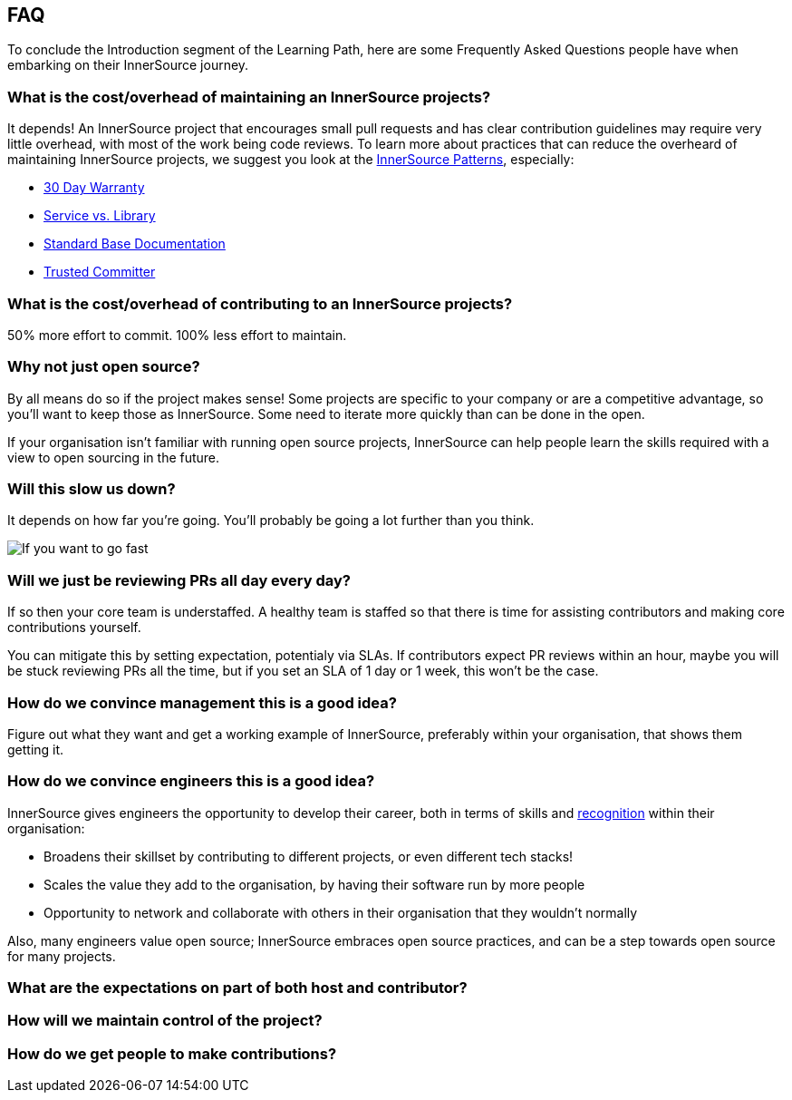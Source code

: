 == FAQ

To conclude the Introduction segment of the Learning Path, here are some Frequently Asked Questions people have when embarking on their InnerSource journey.

=== What is the cost/overhead of maintaining an InnerSource projects?
It depends! An InnerSource project that encourages small pull requests and has clear contribution guidelines may require very little overhead, with most of the work being code reviews. To learn more about practices that can reduce the overheard of maintaining InnerSource projects, we suggest you look at the https://patterns.innersourcecommons.org/[InnerSource Patterns], especially:

* https://patterns.innersourcecommons.org/p/30-day-warranty[30 Day Warranty]
* https://patterns.innersourcecommons.org/p/service-vs-library[Service vs. Library]
* https://patterns.innersourcecommons.org/p/base-documentation[Standard Base Documentation]
* https://patterns.innersourcecommons.org/p/trusted-committer[Trusted Committer]

=== What is the cost/overhead of contributing to an InnerSource projects?
50% more effort to commit. 100% less effort to maintain.

=== Why not just open source?
By all means do so if the project makes sense! Some projects are specific to your company or are a competitive advantage, so you'll want to keep those as InnerSource. Some need to iterate more quickly than can be done in the open.

If your organisation isn't familiar with running open source projects, InnerSource can help people learn the skills required with a view to open sourcing in the future.

=== Will this slow us down?
It depends on how far you're going. You'll probably be going a lot further than you think.

image::https://user-images.githubusercontent.com/9609562/151901209-52b3468b-dedd-4319-9ca3-38b6b2bcfaf5.png[If you want to go fast, go alone. If you want to go far, go together]

=== Will we just be reviewing PRs all day every day?
If so then your core team is understaffed. A healthy team is staffed so that there is time for assisting contributors and making core contributions yourself.

You can mitigate this by setting expectation, potentialy via SLAs. If contributors expect PR reviews within an hour, maybe you will be stuck reviewing PRs all the time, but if you set an SLA of 1 day or 1 week, this won't be the case.

=== How do we convince management this is a good idea?
Figure out what they want and get a working example of InnerSource, preferably within your organisation, that shows them getting it.

=== How do we convince engineers this is a good idea?
InnerSource gives engineers the opportunity to develop their career, both in terms of skills and https://patterns.innersourcecommons.org/p/praise-participants[recognition] within their organisation:

* Broadens their skillset by contributing to different projects, or even different tech stacks!
* Scales the value they add to the organisation, by having their software run by more people
* Opportunity to network and collaborate with others in their organisation that they wouldn't normally

Also, many engineers value open source; InnerSource embraces open source practices, and can be a step towards open source for many projects.

=== What are the expectations on part of both host and contributor?

=== How will we maintain control of the project?

=== How do we get people to make contributions?